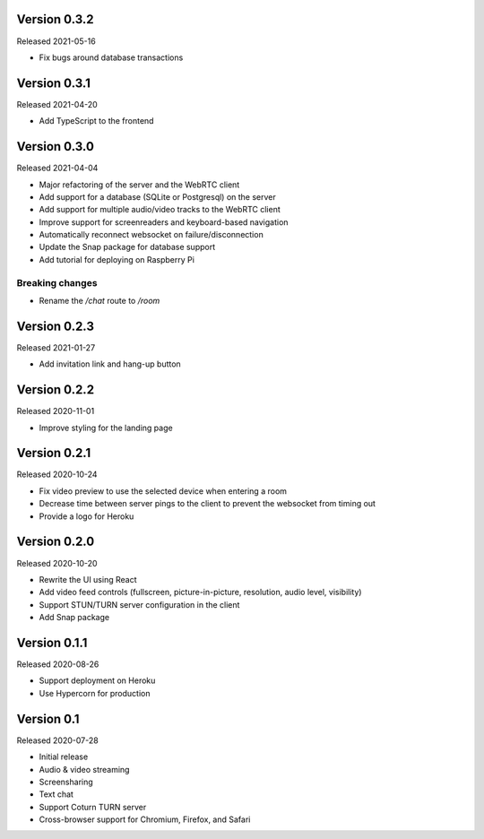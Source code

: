 Version 0.3.2
-------------

Released 2021-05-16

- Fix bugs around database transactions

Version 0.3.1
-------------

Released 2021-04-20

- Add TypeScript to the frontend

Version 0.3.0
-------------

Released 2021-04-04

- Major refactoring of the server and the WebRTC client
- Add support for a database (SQLite or Postgresql) on the server
- Add support for multiple audio/video tracks to the WebRTC client
- Improve support for screenreaders and keyboard-based navigation
- Automatically reconnect websocket on failure/disconnection
- Update the Snap package for database support
- Add tutorial for deploying on Raspberry Pi

Breaking changes
~~~~~~~~~~~~~~~~

- Rename the `/chat` route to `/room`

Version 0.2.3
-------------

Released 2021-01-27

- Add invitation link and hang-up button

Version 0.2.2
-------------

Released 2020-11-01

- Improve styling for the landing page

Version 0.2.1
-------------

Released 2020-10-24

- Fix video preview to use the selected device when entering a room
- Decrease time between server pings to the client to prevent the websocket from timing out
- Provide a logo for Heroku

Version 0.2.0
-------------

Released 2020-10-20

- Rewrite the UI using React
- Add video feed controls (fullscreen, picture-in-picture, resolution, audio level, visibility)
- Support STUN/TURN server configuration in the client
- Add Snap package

Version 0.1.1
-------------

Released 2020-08-26

- Support deployment on Heroku
- Use Hypercorn for production

Version 0.1
-----------

Released 2020-07-28

- Initial release
- Audio & video streaming
- Screensharing
- Text chat
- Support Coturn TURN server
- Cross-browser support for Chromium, Firefox, and Safari
